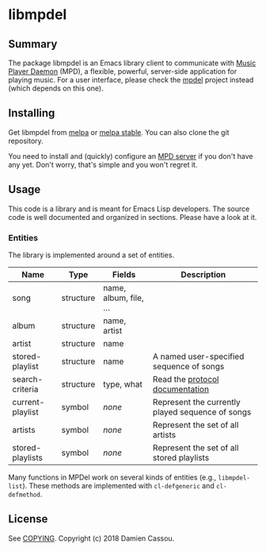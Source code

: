 * libmpdel

  #+BEGIN_HTML
      <p>
        <a href="https://stable.melpa.org/#/libmpdel">
          <img alt="MELPA Stable" src="https://stable.melpa.org/packages/libmpdel-badge.svg"/>
        </a>

        <a href="https://melpa.org/#/libmpdel">
          <img alt="MELPA Stable" src="https://melpa.org/packages/libmpdel-badge.svg"/>
        </a>

        <a href="https://gitlab.petton.fr/mpdel/libmpdel/commits/master">
          <img alt="pipeline status" src="https://gitlab.petton.fr/mpdel/libmpdel/badges/master/pipeline.svg" />
        </a>

        <a href="https://liberapay.com/DamienCassou/donate">
          <img alt="Donate using Liberapay" src="https://liberapay.com/assets/widgets/donate.svg">
        </a>
      </p>
  #+END_HTML


** Summary

The package libmpdel is an Emacs library client to communicate with
[[https://www.musicpd.org/][Music Player Daemon]] (MPD), a flexible, powerful, server-side
application for playing music. For a user interface, please check the
[[https://gitlab.petton.fr/mpdel/mpdel][mpdel]] project instead (which depends on this one).

** Installing

Get libmpdel from [[https://melpa.org/#/libmpdel][melpa]] or [[https://stable.melpa.org/#/libmpdel][melpa stable]]. You can also clone the git
repository.

You need to install and (quickly) configure an [[https://www.musicpd.org/][MPD server]] if you don't
have any yet. Don't worry, that's simple and you won't regret it.

** Usage

This code is a library and is meant for Emacs Lisp developers. The
source code is well documented and organized in sections. Please have
a look at it.

*** Entities

The library is implemented around a set of entities.

| *Name*           | *Type*    | *Fields*             | *Description*                                    |
|------------------+-----------+----------------------+--------------------------------------------------|
| song             | structure | name, album, file, … |                                                  |
| album            | structure | name, artist         |                                                  |
| artist           | structure | name                 |                                                  |
| stored-playlist  | structure | name                 | A named user-specified sequence of songs         |
| search-criteria  | structure | type, what           | Read the [[https://www.musicpd.org/doc/protocol/database.html][protocol documentation]]                  |
|------------------+-----------+----------------------+--------------------------------------------------|
| current-playlist | symbol    | /none/               | Represent the currently played sequence of songs |
| artists          | symbol    | /none/               | Represent the set of all artists                 |
| stored-playlists | symbol    | /none/               | Represent the set of all stored playlists        |

Many functions in MPDel work on several kinds of entities (e.g.,
~libmpdel-list~). These methods are implemented with ~cl-defgeneric~
and ~cl-defmethod~.

** License

See [[file:COPYING][COPYING]]. Copyright (c) 2018 Damien Cassou.

  #+BEGIN_HTML
  <a href="https://liberapay.com/DamienCassou/donate">
    <img alt="Donate using Liberapay" src="https://liberapay.com/assets/widgets/donate.svg">
  </a>
  #+END_HTML

#  LocalWords:  MPDel MPD minibuffer
